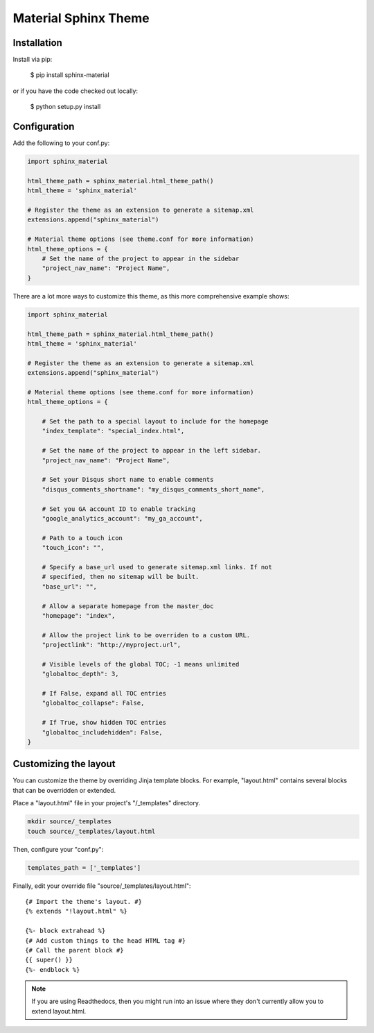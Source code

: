 =====================
Material Sphinx Theme
=====================

Installation
============

Install via pip:

    $ pip install sphinx-material

or if you have the code checked out locally:

    $ python setup.py install

Configuration
=============

Add the following to your conf.py:

.. code-block:: python

    import sphinx_material

    html_theme_path = sphinx_material.html_theme_path()
    html_theme = 'sphinx_material'

    # Register the theme as an extension to generate a sitemap.xml
    extensions.append("sphinx_material")

    # Material theme options (see theme.conf for more information)
    html_theme_options = {
        # Set the name of the project to appear in the sidebar
        "project_nav_name": "Project Name",
    }

There are a lot more ways to customize this theme, as this more comprehensive
example shows:

.. code-block:: python

    import sphinx_material

    html_theme_path = sphinx_material.html_theme_path()
    html_theme = 'sphinx_material'

    # Register the theme as an extension to generate a sitemap.xml
    extensions.append("sphinx_material")

    # Material theme options (see theme.conf for more information)
    html_theme_options = {

        # Set the path to a special layout to include for the homepage
        "index_template": "special_index.html",

        # Set the name of the project to appear in the left sidebar.
        "project_nav_name": "Project Name",

        # Set your Disqus short name to enable comments
        "disqus_comments_shortname": "my_disqus_comments_short_name",

        # Set you GA account ID to enable tracking
        "google_analytics_account": "my_ga_account",

        # Path to a touch icon
        "touch_icon": "",

        # Specify a base_url used to generate sitemap.xml links. If not
        # specified, then no sitemap will be built.
        "base_url": "",

        # Allow a separate homepage from the master_doc
        "homepage": "index",

        # Allow the project link to be overriden to a custom URL.
        "projectlink": "http://myproject.url",

        # Visible levels of the global TOC; -1 means unlimited
        "globaltoc_depth": 3,

        # If False, expand all TOC entries
        "globaltoc_collapse": False,

        # If True, show hidden TOC entries
        "globaltoc_includehidden": False,
    }

Customizing the layout
======================

You can customize the theme by overriding Jinja template blocks. For example,
"layout.html" contains several blocks that can be overridden or extended.

Place a "layout.html" file in your project's "/_templates" directory.

.. code-block:: bash

    mkdir source/_templates
    touch source/_templates/layout.html

Then, configure your "conf.py":

.. code-block:: python

    templates_path = ['_templates']

Finally, edit your override file "source/_templates/layout.html":

::

    {# Import the theme's layout. #}
    {% extends "!layout.html" %}

    {%- block extrahead %}
    {# Add custom things to the head HTML tag #}
    {# Call the parent block #}
    {{ super() }}
    {%- endblock %}

.. note::

  If you are using Readthedocs, then you might run into an issue where they
  don't currently allow you to extend layout.html.
